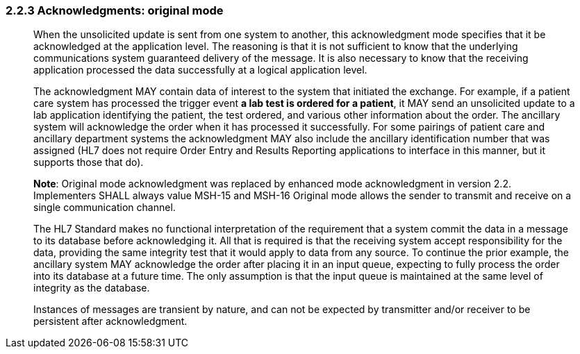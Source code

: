 === 2.2.3 Acknowledgments: original mode

____
When the unsolicited update is sent from one system to another, this acknowledgment mode specifies that it be acknowledged at the application level. The reasoning is that it is not sufficient to know that the underlying communications system guaranteed delivery of the message. It is also necessary to know that the receiving application processed the data successfully at a logical application level.

The acknowledgment MAY contain data of interest to the system that initiated the exchange. For example, if a patient care system has processed the trigger event *a lab test is ordered for a patient*, it MAY send an unsolicited update to a lab application identifying the patient, the test ordered, and various other information about the order. The ancillary system will acknowledge the order when it has processed it successfully. For some pairings of patient care and ancillary department systems the acknowledgment MAY also include the ancillary identification number that was assigned (HL7 does not require Order Entry and Results Reporting applications to interface in this manner, but it supports those that do).

*Note*: [line-through]#Original mode acknowledgment was replaced by enhanced mode acknowledgment in version 2.2. Implementers SHALL always value MSH-15 and MSH-16# Original mode allows the sender to transmit and receive on a single communication channel.

The HL7 Standard makes no functional interpretation of the requirement that a system commit the data in a message to its database before acknowledging it. All that is required is that the receiving system accept responsibility for the data, providing the same integrity test that it would apply to data from any source. To continue the prior example, the ancillary system MAY acknowledge the order after placing it in an input queue, expecting to fully process the order into its database at a future time. The only assumption is that the input queue is maintained at the same level of integrity as the database.

Instances of messages are transient by nature, and can not be expected by transmitter and/or receiver to be persistent after acknowledgment.
____

